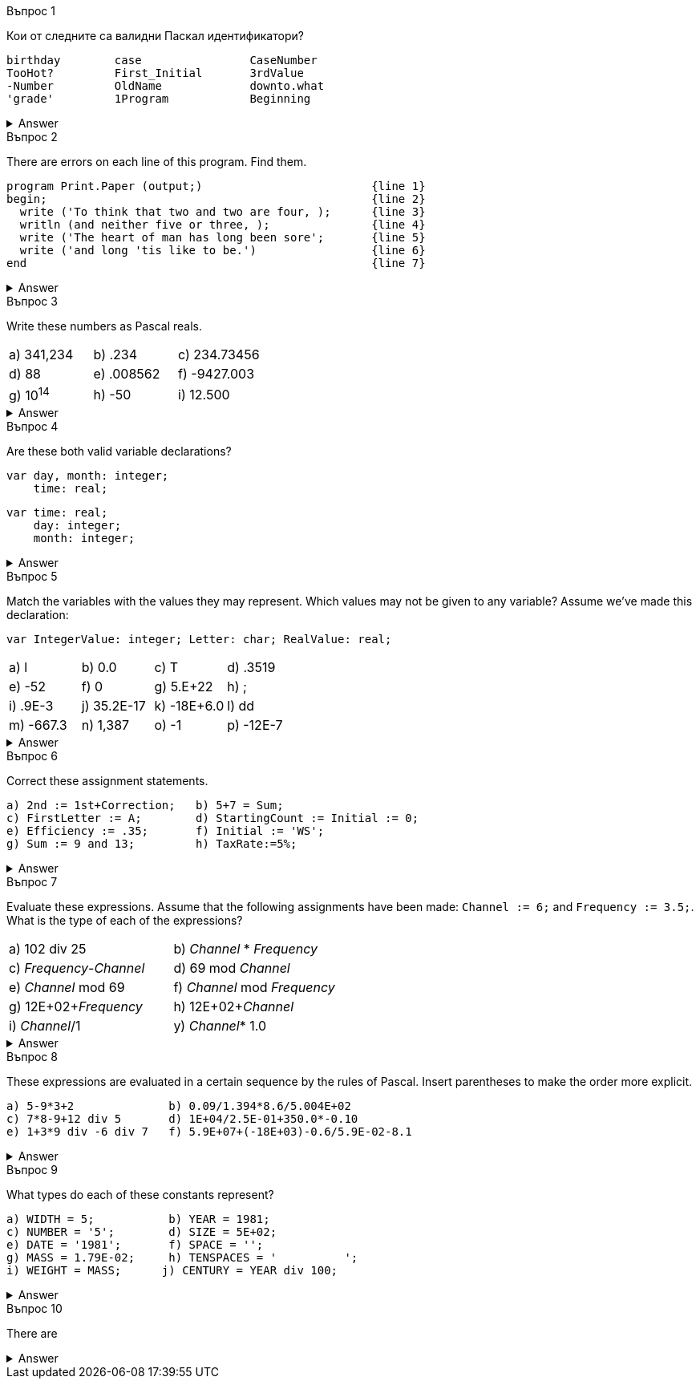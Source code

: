
.Въпрос 1
****
Кои от следните са валидни Паскал идентификатори?

[source]
----
birthday        case                CaseNumber
TooHot?         First_Initial       3rdValue
-Number         OldName             downto.what
'grade'         1Program            Beginning
----

.Answer
[%collapsible]
====
Not too many of these are valid — only _birthday_, _CaseNumber_, _OldName_, and
_Beginning_ may be used correctly, _case_ is tempting, but it’s a reserved word.
====

****

.Въпрос 2
****
There are errors on each line of this program. Find them.

[source]
----
program Print.Paper (output;)                         {line 1}
begin;                                                {line 2}
  write ('To think that two and two are four, );      {line 3}
  writln (and neither five or three, );               {line 4}
  write ('The heart of man has long been sore';       {line 5}
  write ('and long 'tis like to be.')                 {line 6}
end                                                   {line 7}
----

.Answer
[%collapsible]
====
Written correctly, the program would be:
[source,pascal]
----
program PrintPaper (output);                          {line 1}
begin                                                 {line 2}
  write (To think that two and two are four, ');      {line 3}
  writeln ('and neither five or three, ');            {line 4}
  write (The heart of man has long been sore ');      {line 5}
  writeln ('and long ''tis like to be.')              {line 6}
end.                                                  {line 7}
----
====

****

.Въпрос 3
****
Write these numbers as Pascal reals. 

[grid=none]
|===
|a) 341,234    |b) .234       |c) 234.73456
|d) 88         |e) .008562    |f) -9427.003
|g) 10^14^     |h) -50        |i) 12.500
|===

.Answer
[%collapsible]
====
Notice that conventionally there’s only one digit before the decimal in floating-
point notation.

[grid=none]
|===
|a) 3.41234E+05 |b) 2.34E-01  |c) 2.3473456E+02
|d) 8.8E+01     |e) 8.562E-03 |f) -9.427003E+03
|g) 1.0E+14     |h) -5.0E+01  |i) 1.25E+01
|===
====
****

.Въпрос 4
****
Are these both valid variable declarations?

[source]
----
var day, month: integer; 
    time: real; 
----

[source]
----
var time: real;
    day: integer;
    month: integer;
----

.Answer
[%collapsible]
====
Yes. The syntax chart shows that the exact order and grouping of declarations
is unimportant.
====

****

.Въпрос 5
****
Match the variables with the values they may represent.
Which values may not be given to any variable? Assume we’ve made this declaration:

[source]
----
var IntegerValue: integer; Letter: char; RealValue: real;
----

[grid=none]
|===
|a) l            |b) 0.0          |c) T          |d) .3519
|e) -52          |f) 0            |g) 5.E+22     |h) ;
|i) .9E-3        |j) 35.2E-17     |k) -18E+6.0   |l) dd
|m) -667.3       |n) 1,387        |o) -1         |p) -12E-7
|===

.Answer
[%collapsible]
====
_IntegerValue_ may be 7, -52, 0, or -7. +
_Letter_ may be ‘7’, T\ ‘O’, or . +
_RealValue_ may be 7, 0.0, -52, 0, 35.2E-17, -667.3, -7, or -12E-7. +
The values .3519, 5.E+22, .9E-3, -18E+6.0, dd, and 1,387 aren’t legal Pascal, +
and can’t be given to any variables at all.
====
****

.Въпрос 6
****
Correct these assignment statements.

[source]
----
a) 2nd := 1st+Correction;   b) 5+7 = Sum;
c) FirstLetter := A;        d) StartingCount := Initial := 0;
e) Efficiency := .35;       f) Initial := 'WS';
g) Sum := 9 and 13;         h) TaxRate:=5%;
----

.Answer
[%collapsible]
====
The rewritten assignments:

[source,pascal]
----
a) Second := First+Correction;  b) Sum := 5+7;
c) FirstLetter := 'A';          d) StartingCount := 0; Initial := 0;
e) Efficiency := 0.35;          f) A variable represents just one letter.
g) Sum := 9+13;                 h) TaxRate:= 0.05;
----
====

****

.Въпрос 7
****
Evaluate these expressions. Assume that the following assignments have been
made: `Channel := 6;` and `Frequency := 3.5;`. What is the type of each of 
the expressions?

[grid=none]
|===
|a) 102 div 25               |b) _Channel_ * _Frequency_
|c) _Frequency_-_Channel_    |d) 69 mod _Channel_
|e) _Channel_ mod 69         |f) _Channel_ mod _Frequency_
|g) 12E+02+_Frequency_       |h) 12E+02+_Channel_
|i) _Channel_/1              |y) _Channel_* 1.0
|===

.Answer
[%collapsible]
====
Note the mismatched types in _f_.

[grid=none]
|===
|a) 4 _integer_              |b) 21.0 _real_
|c) -2.5 _real_              |d) 3 _integer_
|e) 6 _integer_              |f) Type clash—invalid expression
|g) 1203.5 _real_            |h) 1206.0 _real_
|i) 6.0 _real_               |j) 6.0 _real_
|===

====

****

.Въпрос 8
****
These expressions are evaluated in a certain sequence by the rules of Pascal.
Insert parentheses to make the order more explicit.

[source]
----
a) 5-9*3+2              b) 0.09/1.394*8.6/5.004E+02
c) 7*8-9+12 div 5       d) 1E+04/2.5E-01+350.0*-0.10
e) 1+3*9 div -6 div 7   f) 5.9E+07+(-18E+03)-0.6/5.9E-02-8.1
----

.Answer
[%collapsible]
====
All other things being equal, evaluation goes from left to right.

[source,pascal]
----
a) 5-(9*3)+2                   b) ((0.09/1.394)*8.6)/5.004E+02
c) (7*8)-9+(12 div 5)          d) (1E+04/2.5E-01)+(350.0*(-0.10))
e) 1+(((3*9) div(-6)) div 7)   f) 5.9E+07+(-18E+03)-(0.6/5.9E-02)-8.1
----
====
****


.Въпрос 9
****
What types do each of these constants represent?

[source]
----
a) WIDTH = 5;           b) YEAR = 1981; 
c) NUMBER = '5';        d) SIZE = 5E+02;
e) DATE = '1981';       f) SPACE = ''; 
g) MASS = 1.79E-02;     h) TENSPACES = '          ';
i) WEIGHT = MASS;      j) CENTURY = YEAR div 100;
----

.Answer
[%collapsible]
====
Note that _i)_ is legal if _MASS_ has already been declared as a constant.

[grid=none]
|===
|a) _integer_           |b) _integer_
|c) _char_              |d) _real_
|e) text constant     |f) _char_
|g) _real_              |h) text constant
|i) _real_              |j) invalid declaration
|===

====
****

.Въпрос 10
****
There are 

[source]
----
----

.Answer
[%collapsible]
====
Written correctly, the program would be:
[source,pascal]
----
----
====
****
